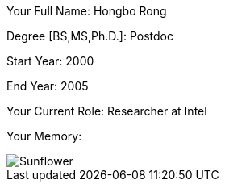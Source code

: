 Your Full Name: Hongbo Rong

Degree [BS,MS,Ph.D.]:  Postdoc

Start Year: 2000

End Year: 2005

Your Current Role: Researcher at Intel

Your Memory:

image::./images/Sunflower.png[Sunflower]

